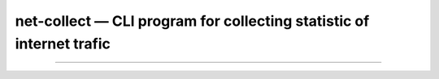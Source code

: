 net-collect — CLI program for collecting statistic of internet trafic 
-----------------------------------------------------------------------



---------------


